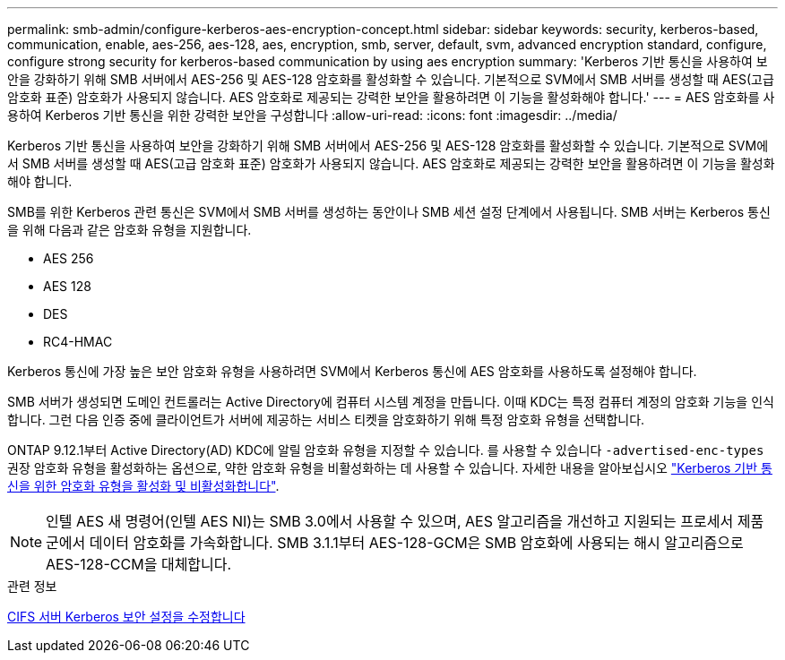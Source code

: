 ---
permalink: smb-admin/configure-kerberos-aes-encryption-concept.html 
sidebar: sidebar 
keywords: security, kerberos-based, communication, enable, aes-256, aes-128, aes, encryption, smb, server, default, svm, advanced encryption standard, configure, configure strong security for kerberos-based communication by using aes encryption 
summary: 'Kerberos 기반 통신을 사용하여 보안을 강화하기 위해 SMB 서버에서 AES-256 및 AES-128 암호화를 활성화할 수 있습니다. 기본적으로 SVM에서 SMB 서버를 생성할 때 AES(고급 암호화 표준) 암호화가 사용되지 않습니다. AES 암호화로 제공되는 강력한 보안을 활용하려면 이 기능을 활성화해야 합니다.' 
---
= AES 암호화를 사용하여 Kerberos 기반 통신을 위한 강력한 보안을 구성합니다
:allow-uri-read: 
:icons: font
:imagesdir: ../media/


[role="lead"]
Kerberos 기반 통신을 사용하여 보안을 강화하기 위해 SMB 서버에서 AES-256 및 AES-128 암호화를 활성화할 수 있습니다. 기본적으로 SVM에서 SMB 서버를 생성할 때 AES(고급 암호화 표준) 암호화가 사용되지 않습니다. AES 암호화로 제공되는 강력한 보안을 활용하려면 이 기능을 활성화해야 합니다.

SMB를 위한 Kerberos 관련 통신은 SVM에서 SMB 서버를 생성하는 동안이나 SMB 세션 설정 단계에서 사용됩니다. SMB 서버는 Kerberos 통신을 위해 다음과 같은 암호화 유형을 지원합니다.

* AES 256
* AES 128
* DES
* RC4-HMAC


Kerberos 통신에 가장 높은 보안 암호화 유형을 사용하려면 SVM에서 Kerberos 통신에 AES 암호화를 사용하도록 설정해야 합니다.

SMB 서버가 생성되면 도메인 컨트롤러는 Active Directory에 컴퓨터 시스템 계정을 만듭니다. 이때 KDC는 특정 컴퓨터 계정의 암호화 기능을 인식합니다. 그런 다음 인증 중에 클라이언트가 서버에 제공하는 서비스 티켓을 암호화하기 위해 특정 암호화 유형을 선택합니다.

ONTAP 9.12.1부터 Active Directory(AD) KDC에 알릴 암호화 유형을 지정할 수 있습니다. 를 사용할 수 있습니다 `-advertised-enc-types` 권장 암호화 유형을 활성화하는 옵션으로, 약한 암호화 유형을 비활성화하는 데 사용할 수 있습니다. 자세한 내용을 알아보십시오 link:enable-disable-aes-encryption-kerberos-task.html["Kerberos 기반 통신을 위한 암호화 유형을 활성화 및 비활성화합니다"].

[NOTE]
====
인텔 AES 새 명령어(인텔 AES NI)는 SMB 3.0에서 사용할 수 있으며, AES 알고리즘을 개선하고 지원되는 프로세서 제품군에서 데이터 암호화를 가속화합니다. SMB 3.1.1부터 AES-128-GCM은 SMB 암호화에 사용되는 해시 알고리즘으로 AES-128-CCM을 대체합니다.

====
.관련 정보
xref:modify-server-kerberos-security-settings-task.adoc[CIFS 서버 Kerberos 보안 설정을 수정합니다]
